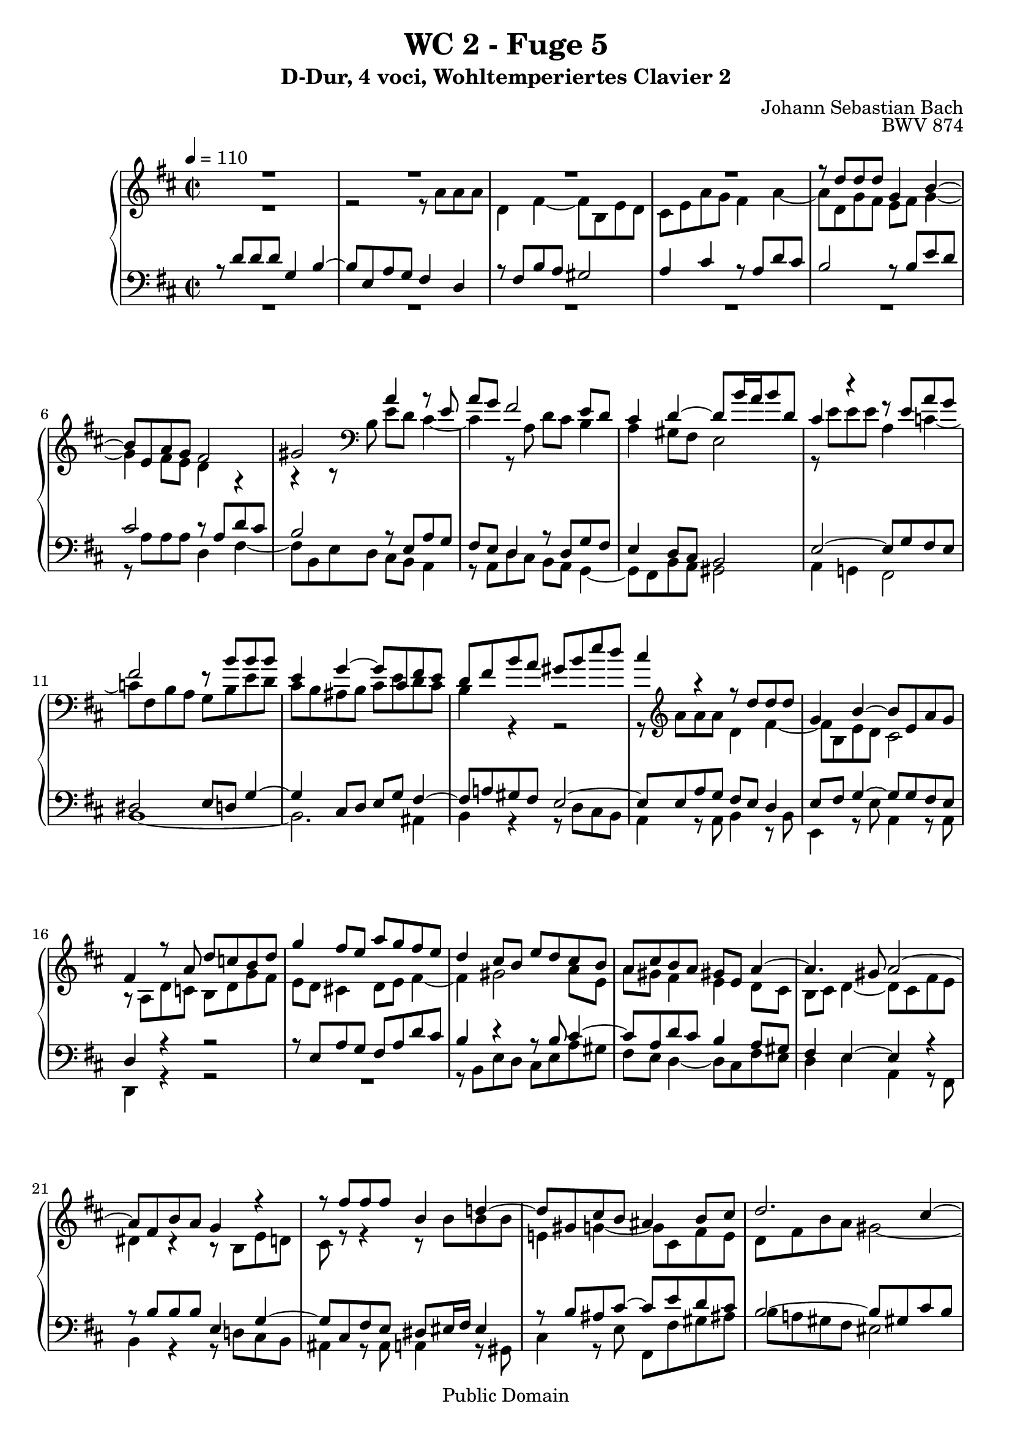 %\version "2.22.2"
%\language "deutsch"

\header {
  title = "WC 2 - Fuge 5"
  subtitle = "D-Dur, 4 voci, Wohltemperiertes Clavier 2"
  composer = "Johann Sebastian Bach"
  opus = "BWV 874"
  copyright = "Public Domain"
  tagline = ""
}

global = {
  \key d \major
  \time 2/2
  \tempo 4 = 110}


preambleUp = {\clef treble \global}
preambleDown = {\clef bass \global}

soprano = \relative c'' {
  \global
  
  R1 | % m. 1
  R1 | % m. 2
  R1 | % m. 3
  R1 | % m. 4
  r8 d d d g,4 b~ | % m. 5
  b8 e, a g fis2 | % m. 6
  gis2 a4 r8 e | % m. 7
  a8 g fis2 e8 d | % m. 8
  cis4 d~ d8 b'16 a b8 d, | % m. 9
  cis4 r r8 e a g | % m. 10
  fis2 r8 b b b | % m. 11
  e,4 g~ g8 cis, fis e | % m. 12
  d8 fis b a gis b e d | % m. 13
  cis4 r r8 d d d | % m. 14
  g,4 b~ b8 e, a g | % m. 15
  fis4 r8 a d c! b d | % m. 16
  g4 fis8 e a g fis e | % m. 17
  d4 cis8 b e d cis b | % m. 18
  a8 cis b a gis! e a4~ | % m. 19
  a4. gis8 a2~ | % m. 20
  a8 fis b a g4 r | % m. 21
  r8 fis' fis fis b,4 d!~ | % m. 22
  d8 gis, cis b ais4 b8 cis | % m. 23
  d2. cis4~ | % m. 24
  cis2~ cis8 b16 a gis8 fis | % m. 25
  eis2~ eis8 cis fis4~ | % m. 26
  fis4 eis fis r8 a' | % m. 27
  a8 a d,4 fis4. b,8 | % m. 28
  e8 d cis4 r8 a d c! | % m. 29
  b4 r8 b e d c!4~ | % m. 30
  c2 b~ | % m. 31
  b8 a4 g8~ g8 fis16 e fis4 | % m. 32
  g8 r r4 r8 g' g g | % m. 33
  cis,4 e~ e8 a, d c! | % m. 34
  b2~ b8 e, a g! | % m. 35
  fis4 cis'~ cis8 fis, b a! | % m. 36
  g2~ g4. e8 | % m. 37
  a8 g fis a d cis b d | % m. 38
  g2~ g8 e a g | % m. 39
  fis8 g a4~ a8 d, g fis | % m. 40
  e2. d8 c! | % m. 41
  b2~ b8 e, a g | % m. 42
  fis4 e fis8 gis a4~ | % m. 43
  a4 gis a8 a' a a | % m. 44
  d,4 fis~ fis8 b, e d | % m. 45
  cis2 c!~ | % m. 46
  c8 a d c! b2~ | % m. 47
  b4 a2.~ | % m. 48
  a4 g~ g8 e a g | % m. 49
  fis4 e d2 \bar "|." \override Staff.RehearsalMark #'break-visibility = #begin-of-line-invisible \mark\markup{\musicglyph #"scripts.ufermata"} | % m. 50
    
}

alto = \relative c'' {
  \global
  
  R1 | % m. 1 
  r2 r8 a a a | % m. 2
  d,4 fis~ fis8 b, e d | % m. 3
  cis8 e a g fis4 a~ | % m. 4
  a8 d, g fis e fis g4~ | % m. 5
  g4 fis8 e d4 r | % m. 6
  r4 r8 \clef bass b e d cis4~ | % m. 7
  cis4 r8 a d cis b4 | % m. 8
  a4 gis8 fis e2 | % m. 9
  r8 e' e e a,4 c!~ | % m. 10
  c8 fis, b a g b e d | % m. 11
  cis8 b ais b cis e d cis | % m. 12
  b4 r r2 | % m. 13
  r8 \clef treble a' a a d,4 fis~ | % m. 14
  fis8 b, e d cis2 | % m. 15
  r8 a d c! b d g fis | % m. 16
  e8 d cis!4 d8 e fis4~ | % m. 17
  fis4 gis2 a8 e | % m. 18
  a8 gis fis4 e d8 cis | % m. 19
  b8 cis d4~ d8 cis fis e | % m. 20
  dis4 r r8 b e d! | % m. 21
  cis8 r r4 r8 b' b b | % m. 22
  e,!4 g!~ g8 cis, fis e | % m. 23
  d8 fis b a gis2~ | % m. 24
  gis8 cis, fis e d4. cis8 | % m. 25
  b2~ b8 a16 b cis8 d | % m. 26
  cis4. b8 a r r4 | % m. 27
  r8 a' a a d, r r4 | % m. 28
  r8 e a g fis4 r8 d | % m. 29
  g8 fis e4 r r8 e | % m. 30
  a8 g fis d g fis e d | % m. 31
  c!4 b e d~ | % m. 32
  d8 r r b' b b e,4 | % m. 33
  g4. cis,8 fis e d4~ | % m. 34
  d4 r8 b e d cis4~ | % m. 35
  cis4 r8 cis fis e d4~ | % m. 36
  d4 r8 b e d cis4~ | % m. 37
  cis8 cis fis e d fis b a | % m. 38
  g8 b e d cis2 | % m. 39
  d8 e fis4~ fis8 b, e d | % m. 40
  cis4 r8 e, a g fis e | % m. 41
  d4 cis!8 d e d cis e~ | % m. 42
  e8 d4 cis8 c! b a c | % m. 43
  d8 e16 f! e4~ e8 r r fis'! | % m. 44
  fis8 fis b,4 d4. gis,8 | % m. 45
  cis8 b a4~ a8 g fis e | % m. 46
  fis2 r8 d g fis | % m. 47
  e8 d cis4 r8 a d c! | % m. 48
  b4. b8 e d cis e~ | % m. 49
  e8 d4 cis8 a2 \bar "|." | % m. 50
    
}

tenor = \relative c' {
  \global
  
  r8 d d d g,4 b~ | % m. 1
  b8 e, a g fis4 d | % m. 2
  r8 fis b a gis2 | % m. 3
  a4 cis r8 a d cis | % m. 4
  b2 r8 b e d | % m. 5
  cis2 r8 a d cis | % m. 6
  b2 r8 e, a g | % m. 7
  fis8 e d4 r8 d g fis | % m. 8
  e4 d8 cis b2 | % m. 9
  e2~ e8 g fis e | % m. 10
  dis2 e8 d! g4~ | % m. 11
  g4 cis,8 d e g fis4~ | % m. 12
  fis8 a! gis fis e2~ | % m. 13
  e8 e a g fis e d4 | % m. 14
  e8 fis g4~ g8 g fis e | % m. 15
  d4 r r2 | % m. 16
  r8 e a g fis a d cis | % m. 17
  b4 r r8 b cis4~ | % m. 18
  cis8 a d cis b4 a8 gis | % m. 19
  fis4 e~ e r | % m. 20
  r8 b' b b e,4 g~ | % m. 21
  g8 cis, fis e dis eis16 fis eis4 | % m. 22
  r8 b' ais cis~ cis e d cis | % m. 23
  b2~ b8 gis! cis b | % m. 24
  a2~ a8 fis b a | % m. 25
  gis2~ gis8 fis16 gis a4 | % m. 26
  gis8 fis gis4 fis8 r r4 | % m. 27
  r2 r8 d g fis | % m. 28
  e4 r8 a d c! b4~ | % m. 29
  b8 a g4 r8 e a g | % m. 30
  fis8 e d fis b a g4~ | % m. 31
  g8 a b e a,2 | % m. 32
  g8 d' d d g,4 b~ | % m. 33
  b8 e, a g fis2~ | % m. 34
  fis8 b, e d cis! d e4~ | % m. 35
  e8 cis fis e d r r fis | % m. 36
  b8 a g4 r2 | % m. 37
  R1 | % m. 38
  R1 | % m. 39
  r8 d' d d g,4 b~ | % m. 40
  b8 e, a g fis g a4~ | % m. 41
  a8 d, g fis e4 r | % m. 42
  R1 | % m. 43
  r8 b' b b e, r r4 | % m. 44
  r8 d' d d gis,4 b~ | % m. 45
  b8 e, a g fis4. a8 | % m. 46
  d8 c! b a g2~ | % m. 47
  g8 e a g fis2~ | % m. 48
  fis8 b, e d cis d e4 | % m. 49
  r8 d a' g fis2 \bar "|." | % m. 50
    
}

bass = \relative c' {
  \global
  
  R1 | % m. 1
  R1 | % m. 2
  R1 | % m. 3
  R1 | % m. 4
  R1 | % m. 5
  r8 a a a d,4 fis~ | % m. 6
  fis8 b, e d cis b a4 | % m. 7
  r8 a d cis b a g4~ | % m. 8
  g8 fis b a gis2 | % m. 9
  a4 g! fis2 | % m. 10
  b1~ | % m. 11
  b2. ais4 | % m. 12
  b4 r r8 d cis b | % m. 13
  a4 r8 a b4 r8 b | % m. 14
  e,4 r8 e' a,4 r8 a | % m. 15
  d,4 r r2 | % m. 16
  R1 | % m. 17
  r8 b' e d cis e a gis | % m. 18
  fis8 e d4~ d8 cis fis e | % m. 19
  d4 e a, r8 fis | % m. 20
  b4 r r8 d!cis b | % m. 21
  ais4 r8 ais a!4 r8 gis | % m. 22
  cis4 r8 e fis, fis' gis ais! | % m. 23
  b8 a! gis fis eis2 | % m. 24
  r8 fis fis fis b,4 d~ | % m. 25
  d8 gis, cis b a4. b8 | % m. 26
  cis2 fis,8 a' a a | % m. 27
  d,4 fis~ fis8 b, e d | % m. 28
  cis8 b a4 r2 | % m. 29
  r8 b e d c! b a4~ | % m. 30
  a4 b~ b8 d g fis | % m. 31
  e8 fis g e c! a d c | % m. 32
  b8 d g fis e2~ | % m. 33
  e8 d cis a d c! b a | % m. 34
  g4 gis a2 | % m. 35
  ais2 b~ | % m. 36
  b8 b e d cis e a g | % m. 37
  fis8 a d cis b a g fis | % m. 38
  e8 d cis b a g fis e | % m. 39
  d8 r r d' e4 r8 e | % m. 40
  a8 g fis e d e fis4~ | % m. 41
  fis8 b, e d cis b a4~ | % m. 42
  a8 a' a a dis, e f!4~ | % m. 43
  f8 b, e d cis a d cis | % m. 44
  b8 r r b' b b e,4 | % m. 45
  g!4. cis,8 fis e d4~ | % m. 46
  d4 r8 d g fis e d | % m. 47
  cis!4 r8 a d c! b a | % m. 48
  g2 a~ | % m. 49
  a2 d, \bar "|." \override Staff.RehearsalMark #'direction = #DOWN \mark\markup{\musicglyph #"scripts.dfermata"} | % m. 50
    
}



\score {
  \new PianoStaff <<
    %\set PianoStaff.instrumentName = #"Piano  "
    \new Staff = "upper" \relative c' {\preambleUp
  <<
  \new Voice = "s" { \voiceOne \soprano }
  \\
  \new Voice ="a" { \voiceTwo \alto }
  >>
}
    \new Staff = "lower" \relative c {\preambleDown
  <<
   \new Voice = "t" { \voiceThree \tenor }
    \\
   \new Voice = "b" { \voiceFour \bass }
  >>
}
  >>
  \layout { }
}

\score {
  \new PianoStaff <<
   \new Staff = "upper" \relative c' {\preambleUp
  <<
  \new Voice { \voiceOne \soprano }
  \\
  \new Voice { \voiceTwo \alto }
  >>
}
    \new Staff = "lower" \relative c {\preambleDown
  <<
    \new Voice { \voiceThree \tenor }
    \\
    \new Voice { \voiceFour \bass }
  >>
}
  >>
  \midi { }
}